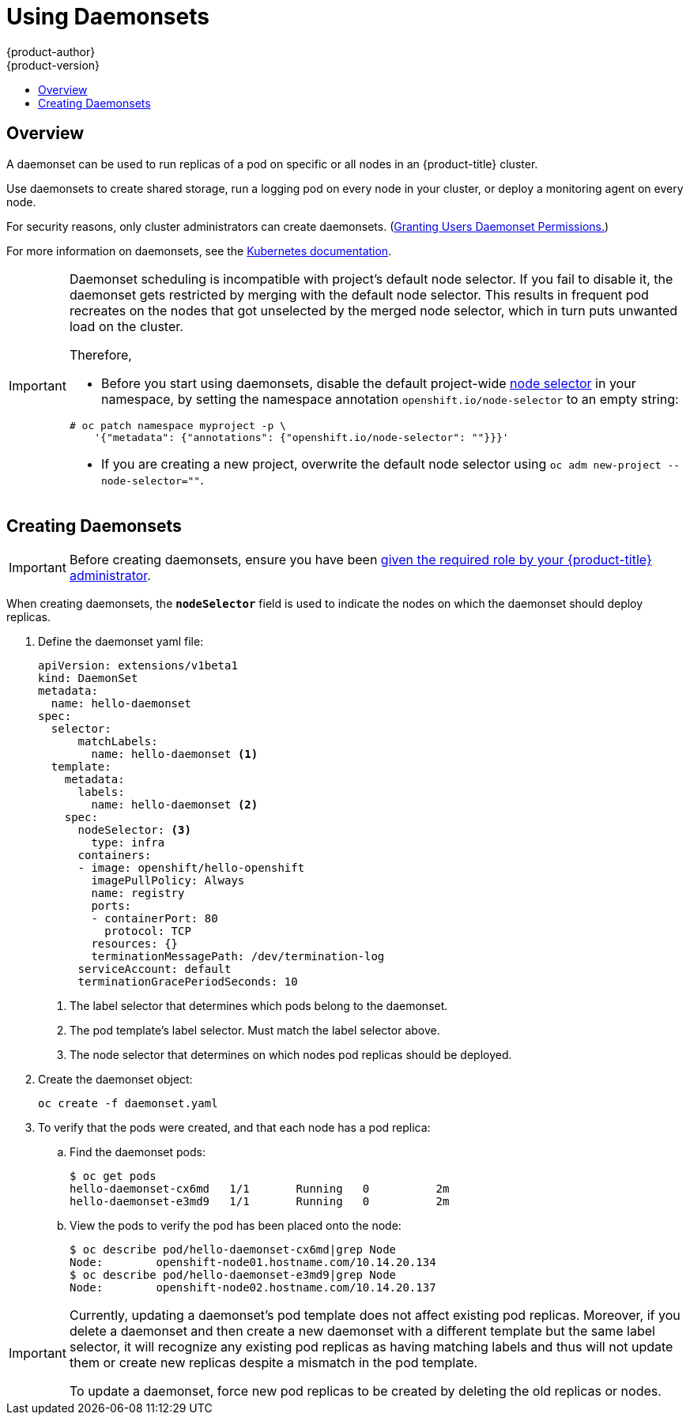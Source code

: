 [[dev-guide-daemonsets]]
= Using Daemonsets
{product-author}
{product-version}
:data-uri:
:icons:
:experimental:
:toc: macro
:toc-title:
:prewrap!:

toc::[]

== Overview

A daemonset can be used to run replicas of a pod on specific or all nodes in an
{product-title} cluster.

Use daemonsets to create shared storage, run a logging pod on every node in
your cluster, or deploy a monitoring agent on every node.

For security reasons, only cluster administrators can create daemonsets.
(xref:../admin_guide/manage_rbac.adoc#admin-guide-granting-users-daemonset-permissions[Granting Users Daemonset Permissions.])

For more information on daemonsets, see the link:http://kubernetes.io/docs/admin/daemons/[Kubernetes documentation].

[IMPORTANT]
====
Daemonset scheduling is incompatible with project's default node selector.
If you fail to disable it, the daemonset gets restricted by merging with the
default node selector. This results in frequent pod recreates on the nodes that
got unselected by the merged node selector, which in turn puts unwanted load on
the cluster.

Therefore,

* Before you start using daemonsets, disable the default project-wide
xref:../admin_guide/managing_projects.adoc#using-node-selectors[node selector]
in your namespace, by setting the namespace annotation `openshift.io/node-selector` to an empty string:

----
# oc patch namespace myproject -p \
    '{"metadata": {"annotations": {"openshift.io/node-selector": ""}}}'
----

* If you are creating a new project, overwrite the default node selector using
`oc adm new-project --node-selector=""`.

====

[[dev-guide-creating-daemonsets]]
== Creating Daemonsets

[IMPORTANT]
====
Before creating daemonsets, ensure you have been
xref:../admin_guide/manage_rbac.adoc#admin-guide-granting-users-daemonset-permissions[given
the required role by your {product-title} administrator].
====

When creating daemonsets, the `*nodeSelector*` field is used to indicate the
nodes on which the daemonset should deploy replicas.

. Define the daemonset yaml file:
+
====
----
apiVersion: extensions/v1beta1
kind: DaemonSet
metadata:
  name: hello-daemonset
spec:
  selector:
      matchLabels:
        name: hello-daemonset <1>
  template:
    metadata:
      labels:
        name: hello-daemonset <2>
    spec:
      nodeSelector: <3>
        type: infra
      containers:
      - image: openshift/hello-openshift
        imagePullPolicy: Always
        name: registry
        ports:
        - containerPort: 80
          protocol: TCP
        resources: {}
        terminationMessagePath: /dev/termination-log
      serviceAccount: default
      terminationGracePeriodSeconds: 10
----
<1> The label selector that determines which pods belong to the daemonset.
<2> The pod template's label selector. Must match the label selector above.
<3> The node selector that determines on which nodes pod replicas should be deployed.
====

. Create the daemonset object:
+
----
oc create -f daemonset.yaml
----

. To verify that the pods were created, and that each node has a pod replica:
+
.. Find the daemonset pods:
+
====
----
$ oc get pods
hello-daemonset-cx6md   1/1       Running   0          2m
hello-daemonset-e3md9   1/1       Running   0          2m
----
====
+
.. View the pods to verify the pod has been placed onto the node:
+
====
----
$ oc describe pod/hello-daemonset-cx6md|grep Node
Node:        openshift-node01.hostname.com/10.14.20.134
$ oc describe pod/hello-daemonset-e3md9|grep Node
Node:        openshift-node02.hostname.com/10.14.20.137
----
====

[IMPORTANT]
====
Currently, updating a daemonset's pod template does not affect existing pod
replicas. Moreover, if you delete a daemonset and then create a new daemonset
with a different template but the same label selector, it will recognize any
existing pod replicas as having matching labels and thus will not update them or
create new replicas despite a mismatch in the pod template.

To update a daemonset, force new pod replicas to be created by deleting the old
replicas or nodes.
====
